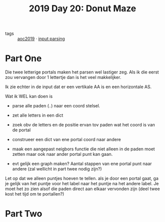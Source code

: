:PROPERTIES:
:ID:       6b9831de-37d4-480e-b3af-c6ed2b872775
:END:
#+title: 2019 Day 20: Donut Maze
#+filetags: :python:
- tags :: [[id:e28a8549-79c6-4060-83a2-a6bcbe0bb09f][aoc2019]] · [[id:40ac912d-4bcf-4a77-8445-b8c3c7f9413d][input parsing]]

* Part One

Die twee letterige portals maken het parsen wel lastiger zeg.
Als ik die eerst zou vervangen door 1 lettertje dan is het veel makkelijker.

Ik zie echter in de input dat er een vertikale AA is en een horizontale AS.

Wat ik WEL kan doen is

- parse alle paden (~.~) naar een coord stelsel.
- zet alle letters in een dict
- zoek obv de letters en de positie ervan tov paden wat het coord is van de portal
- construeer een dict van ene portal coord naar andere
- maak een aangepast neigbors functie die niet alleen in de paden moet zetten maar ook naar ander portal punt kan gaan.

- evt gelijk een graph maken? Aantal stappen van ene portal punt naar andere (zal wellicht in part twee nodig zijn?)

Let op dat we alleen puntjes hoeven te tellen. als je door een portal gaat, ga
je gelijk van het puntje voor het label naar het puntje na het andere label.
Je moet het zo zien alsof die paden direct aan elkaar vervonden zijn (deel twee
kost het tijd om te portallen?)



* Part Two
